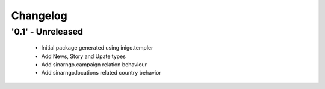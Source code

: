 Changelog
=========

'0.1' - Unreleased
---------------------

 - Initial package generated using inigo.templer
 - Add News, Story and Upate types
 - Add sinarngo.campaign relation behaviour
 - Add sinarngo.locations related country behavior
